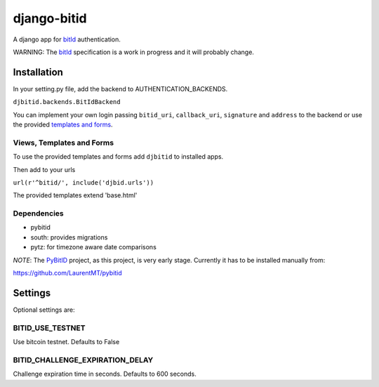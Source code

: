 ============
django-bitid
============

A django app for bitId_  authentication.

WARNING: The bitId_ specification is a work in progress and it will probably change.

Installation
============

In your setting.py file, add the backend to AUTHENTICATION_BACKENDS.

``djbitid.backends.BitIdBackend``

You can implement your own login passing ``bitid_uri``, ``callback_uri``, ``signature`` and ``address`` to the backend or use the provided `templates and forms <#templates-and-forms>`_.

Views, Templates and Forms
--------------------------

To use the provided templates and forms add ``djbitid`` to installed apps.

Then add to your urls

``url(r'^bitid/', include('djbid.urls'))``

The provided templates  extend 'base.html'

Dependencies
------------

* pybitid
* south: provides migrations
* pytz: for timezone aware date comparisons

*NOTE*: The PyBitID_ project, as this project, is very early stage. Currently it has to be installed manually from:

https://github.com/LaurentMT/pybitid

Settings
========

Optional settings are:

BITID_USE_TESTNET
-----------------

Use bitcoin testnet. Defaults to False


BITID_CHALLENGE_EXPIRATION_DELAY
--------------------------------

Challenge expiration time in seconds. Defaults to 600 seconds.


.. _bitId: https://github.com/bitid/bitid
.. _PyBitID: https://github.com/LaurentMT/pybitid
